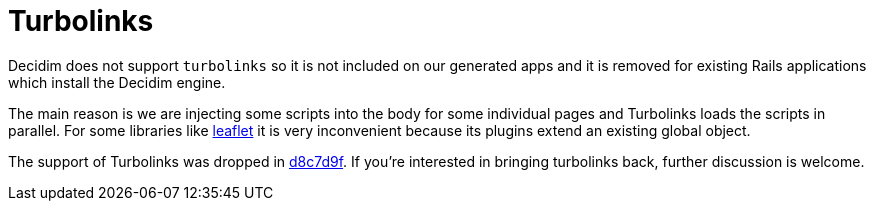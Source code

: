 = Turbolinks

Decidim does not support `turbolinks` so it is not included on our generated apps and it is removed for existing Rails applications which install the Decidim engine.

The main reason is we are injecting some scripts into the body for some individual pages and Turbolinks loads the scripts in parallel. For some libraries like http://leafletjs.com/[leaflet] it is very inconvenient because its plugins extend an existing global object.

The support of Turbolinks was dropped in https://github.com/decidim/decidim/commit/d8c7d9f63e4d75307e8f7a0360bef977fab209b6[d8c7d9f]. If you're interested in bringing turbolinks back, further discussion is welcome.

